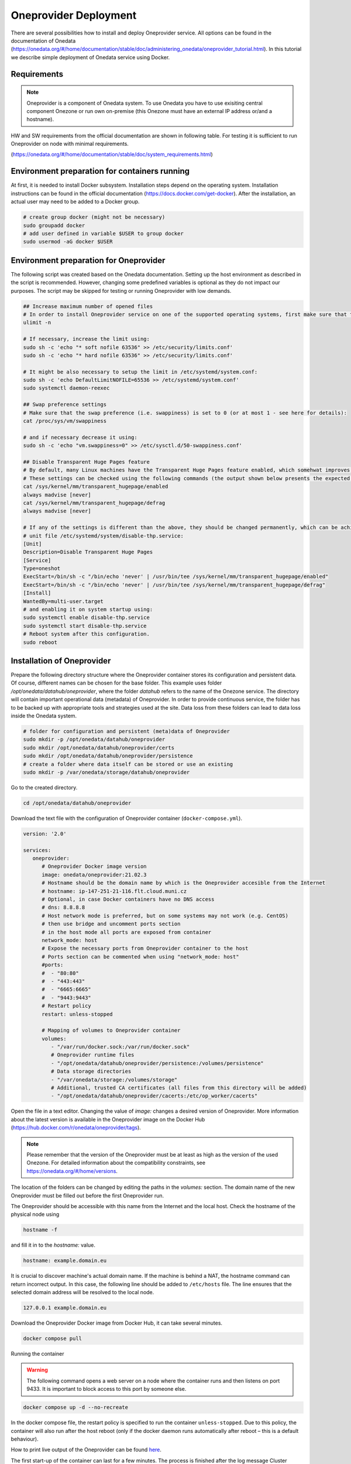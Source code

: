 Oneprovider Deployment
=========================
There are several possibilities how to install and deploy Oneprovider service. All options can be found in the documentation of Onedata (https://onedata.org/#/home/documentation/stable/doc/administering_onedata/oneprovider_tutorial.html). In this tutorial we describe simple deployment of Onedata service using Docker.

Requirements
------------

.. note::

   Oneprovider is a component of Onedata system. To use Onedata you have to use exisiting central component Onezone or run own on-premise (this Onezone must have an external IP address or/and a hostname).

HW and SW requirements from the official documentation are shown in following table. For testing it is sufficient to run Oneprovider on node with minimal requirements.

.. csv-table:: Requirements of Oneprovider
   :file: ../tables/oneprovider_requirements.csv
   :header-rows: 1
   :stub-columns: 1

(https://onedata.org/#/home/documentation/stable/doc/system_requirements.html)

Environment preparation for containers running
------------------------------------------
At first, it is needed to install Docker subsystem. Installation steps depend on the operating system. Installation instructions can be found in the official documentation (https://docs.docker.com/get-docker). After the installation, an actual user may need to be added to a Docker group.

.. code:: bash

   # create group docker (might not be necessary)
   sudo groupadd docker
   # add user defined in variable $USER to group docker
   sudo usermod -aG docker $USER

Environment preparation for Oneprovider
-----------------------------------
The following script was created based on the Onedata documentation. Setting up the host environment as described in the script is recommended. However, changing some predefined variables is optional as they do not impact our purposes. The script may be skipped for testing or running Oneprovider with low demands.

.. code:: bash

   ## Increase maximum number of opened files
   # In order to install Oneprovider service on one of the supported operating systems, first make sure that the maximum limit of opened files is sufficient (preferably 63536, but below /proc/sys/fs/file-max). The limit can be checked using:
   ulimit -n

   # If necessary, increase the limit using:
   sudo sh -c 'echo "* soft nofile 63536" >> /etc/security/limits.conf'
   sudo sh -c 'echo "* hard nofile 63536" >> /etc/security/limits.conf'

   # It might be also necessary to setup the limit in /etc/systemd/system.conf:
   sudo sh -c 'echo DefaultLimitNOFILE=65536 >> /etc/systemd/system.conf'
   sudo systemctl daemon-reexec

   ## Swap preference settings
   # Make sure that the swap preference (i.e. swappiness) is set to 0 (or at most 1 - see here for details):
   cat /proc/sys/vm/swappiness

   # and if necessary decrease it using:
   sudo sh -c 'echo "vm.swappiness=0" >> /etc/sysctl.d/50-swappiness.conf'

   ## Disable Transparent Huge Pages feature
   # By default, many Linux machines have the Transparent Huge Pages feature enabled, which somehwat improves performance of machines running multiple application at once (e.g. desktop operation systems), however it deteriorates the performance of most database-heavy applications, such as Oneprovider.
   # These settings can be checked using the following commands (the output shown below presents the expected settings):
   cat /sys/kernel/mm/transparent_hugepage/enabled
   always madvise [never]
   cat /sys/kernel/mm/transparent_hugepage/defrag
   always madvise [never]

   # If any of the settings is different than the above, they should be changed permanently, which can be achieved for instance by creating a simple systemd 
   # unit file /etc/systemd/system/disable-thp.service:
   [Unit]
   Description=Disable Transparent Huge Pages
   [Service]
   Type=oneshot
   ExecStart=/bin/sh -c "/bin/echo 'never' | /usr/bin/tee /sys/kernel/mm/transparent_hugepage/enabled"
   ExecStart=/bin/sh -c "/bin/echo 'never' | /usr/bin/tee /sys/kernel/mm/transparent_hugepage/defrag"
   [Install]
   WantedBy=multi-user.target
   # and enabling it on system startup using:
   sudo systemctl enable disable-thp.service
   sudo systemctl start disable-thp.service
   # Reboot system after this configuration. 
   sudo reboot

Installation of Oneprovider
-----------------------------------
Prepare the following directory structure where the Oneprovider container stores its configuration and persistent data. Of course, different names can be chosen for the base folder. This example uses folder `/opt/onedata/datahub/oneprovider`, where the folder `datahub` refers to the name of the Onezone service. The directory will contain important operational data (metadata) of Oneprovider. In order to provide continuous service, the folder has to be backed up with appropriate tools and strategies used at the site. Data loss from these folders can lead to data loss inside the Onedata system.

.. code:: bash

   # folder for configuration and persistent (meta)data of Oneprovider
   sudo mkdir -p /opt/onedata/datahub/oneprovider
   sudo mkdir /opt/onedata/datahub/oneprovider/certs
   sudo mkdir /opt/onedata/datahub/oneprovider/persistence
   # create a folder where data itself can be stored or use an existing
   sudo mkdir -p /var/onedata/storage/datahub/oneprovider

Go to the created directory.

.. code:: bash

   cd /opt/onedata/datahub/oneprovider

Download the text file with the configuration of Oneprovider container (``docker-compose.yml``).

.. code:: yaml

   version: '2.0'

   services:
      oneprovider:
         # Oneprovider Docker image version
         image: onedata/oneprovider:21.02.3
         # Hostname should be the domain name by which is the Oneprovider accesible from the Internet
         # hostname: ip-147-251-21-116.flt.cloud.muni.cz
         # Optional, in case Docker containers have no DNS access
         # dns: 8.8.8.8
         # Host network mode is preferred, but on some systems may not work (e.g. CentOS)
         # then use bridge and uncomment ports section
         # in the host mode all ports are exposed from container
         network_mode: host
         # Expose the necessary ports from Oneprovider container to the host
         # Ports section can be commented when using "network_mode: host"
         #ports:
         #  - "80:80"
         #  - "443:443"
         #  - "6665:6665"
         #  - "9443:9443"
         # Restart policy
         restart: unless-stopped
         
         # Mapping of volumes to Oneprovider container
         volumes:
            - "/var/run/docker.sock:/var/run/docker.sock"
            # Oneprovider runtime files
            - "/opt/onedata/datahub/oneprovider/persistence:/volumes/persistence"
            # Data storage directories
            - "/var/onedata/storage:/volumes/storage"
            # Additional, trusted CA certificates (all files from this directory will be added)
            - "/opt/onedata/datahub/oneprovider/cacerts:/etc/op_worker/cacerts"

Open the file in a text editor. Changing the value of `image:` changes a desired version of Oneprovider. More information about the latest version is available in the Oneprovider image on the Docker Hub (https://hub.docker.com/r/onedata/oneprovider/tags).

.. note::

    Please remember that the version of the Oneprovider must be at least as high as the version of the used Onezone. For detailed information about the compatibility constraints, see https://onedata.org/#/home/versions.

The location of the folders can be changed by editing the paths in the `volumes:` section. The domain name of the new Oneprovider must be filled out before the first Oneprovider run.

The Oneprovider should be accessible with this name from the Internet and the local host.  Check the hostname of the physical node using

.. code:: bash

   hostname -f

and fill it in to the `hostname:` value.

.. code:: yaml

   hostname: example.domain.eu

It is crucial to discover machine's actual domain name. If the machine is behind a NAT, the hostname command can return incorrect output. In this case, the following line should be added to ``/etc/hosts`` file. The line ensures that the selected domain address will be resolved to the local node.

.. code::

   127.0.0.1 example.domain.eu

Download the Oneprovider Docker image from Docker Hub, it can take several minutes.

.. code:: bash

   docker compose pull

Running the container

.. warning::

   The following command opens a web server on a node where the container runs and then listens on port 9433. It is important to block access to this port by someone else.

.. code:: bash

   docker compose up -d --no-recreate

In the docker compose file, the restart policy is specified to run the container ``unless-stopped``. Due to this policy, the container will also run after the host reboot (only if the docker daemon runs automatically after reboot – this is a default behaviour).

How to print live output of the Oneprovider can be found `here <#monitor-of-oneprovider-container>`_.

The first start-up of the container can last for a few minutes. The process is finished after the log message
Cluster initialized successfully

Configuration of Oneprovider
-----------------------------------
The setup of the Oneprovider is done in the following steps.
Access the URL https://example.domain.eu:9443 using a web browser. The first part of the Onepanel installation is performed through the browser with a self-signed certificate. The browser alerts about this; however, it is expected. During this process, a valid Let’s Encrypt certificate is generated, and it will be used for further communication. There is also a possibility to use own certificate.

.. image:: ../images/02_OP_setup.png
   :width: 500
   :align: center
   :alt: Beginning of Oneprovider setup

Choose ``Create a new cluster`` and fill in an emergency passphrase. Save the passphrase to a safe place. It can be used in the situation when access to the Oneprovider through the external identity provider is lost.

.. image:: ../images/04_OP_passphraze.png
   :width: 500
   :align: center
   :alt: Setup of passphraze

On the following screen, click the ``Create Oneprovider cluster`` button.

.. image:: ../images/03_OP_setup.png
   :width: 500
   :align: center
   :alt: Oneprovider welcome page

Because a new cluster is being installed, select the first four possibilities (Database, Cluster Worker, Cluster Manager, Primary Cluster Manager). On the contrary, leave the Ceph option unchecked. After this, click the ``Deploy`` button.

.. image:: ../images/05_OP_cluster_setup.png
   :width: 500
   :align: center
   :alt: Cluster setup

It takes some time. Afer the cluster is deployed, the web interface prompts for a registration token:

.. image:: ../images/06_OP_registration.png
   :width: 500
   :align: center
   :alt: Registration Oneprovider to Onezone

Now, the newly deployed Oneprovider must be registered within the Onezone service. In this manual, we use a well-established Onezone instance ``EGI DATAHUB`` located at https://datahub.egi.eu. The registration process is described in the browser or below.

In a new browser window or panel, open https://datahub.egi.eu, then sign in with the EGI identity through EGI Check-in (blue icon). The identity can be chosen from various identity providers; the identity from the home institution, if on the list, is recommended. Also, a social identity such as Google, Facebook, GitHub and others is possible.

.. image:: ../images/07__OZ_sign_in.png
   :width: 500
   :align: center
   :alt: Onezone sign in page

After a successful login, the Onezone web interface pops up. Now, a newly created cluster is added to a user account.  To do this, go to:

.. centered::
   CLUSTERS > Plus sign (Adding a new cluster)

.. image:: ../images/08_OZ_clusters.png
   :width: 500
   :align: center
   :alt: Cluster management in Onezone

Copy a token from the Onezone web interface to the Oneprovider.

.. image:: ../images/09_OP_registration.png
   :width: 500
   :align: center
   :alt: 

Fill in the basic information about the Oneprovider. Provider name is public information; users will see it, e.g. in the web interface. The selected subdomain will be used, e.g., by users in the parameters for the Oneclient.

.. image:: ../images/10_OP_registration.png
   :width: 500
   :align: center
   :alt: Registering Oneprovider

Check the IP address of Oneprovider. The prefilled value should be the correct value.

.. image:: ../images/11_IP_address.png
   :width: 500
   :align: center
   :alt: Cluster IP address

After a DNS check (it may take a while), the Let’s Encrypt certificate can be requested. If needed, the Oneprovider can also use the certificate from a different authority.

.. image:: ../images/12_certificate.png
   :width: 500
   :align: center
   :alt: Setup certificate

Now, the Oneprovider is set up.

Adding the storages
-----------------------------------
After the successful registration and configuration of the Oneprovider, it is necessary to add the storage for storing the data.

This example shows how to add a new POSIX storage. The storage creation is triggered after the first Oneprovider configuration. However, these storages can be later added and removed in the Oneprovider web interface. It is important for a mount point not to end with a slash.

.. image:: ../images/16_new_storage_POSIX.png
   :width: 500
   :align: center
   :alt: Adding a new storage

Monitoring Oneprovider container
-----------------------------------
You can see the live log of the Oneprovider:

.. code:: bash

   docker compose -f docker-compose.yml logs --follow --timestamps

The system resources used by the Oneprovider and other containers can be monitored using

.. code:: bash

   docker stats

Updating Oneprovider to a newer version
-----------------------------------
It is strongly recommended to keep the Oneprovider up to date. Docker Hub allows checking the availability of a new version of the Oneprovider image. The condition for installing a new version of Oneprovider is that the Onezone has to be at least the same version as the Oneprovider. The Onezone version can be checked in the bottom left corner of its web interface. If the version of Onezone is lower than the desired new version of Oneprovider, the Onezone needs to be updated first.
To update the Oneprovider, edit the version number in ``docker-compose.yml``:

.. code:: 

   # Oneprovider Docker image version
   image: onedata/oneprovider:20.02.13

Then download the new image using

.. code:: bash

   docker compose -f docker-compose.yml pull

Remember that during the update process, the Oneprovider is unavailable to accept user requests. The update can be performed using

.. code:: bash

   docker compose -f docker-compose.yml up -d --no-recreate

After the update, check if all services are running correctly.
